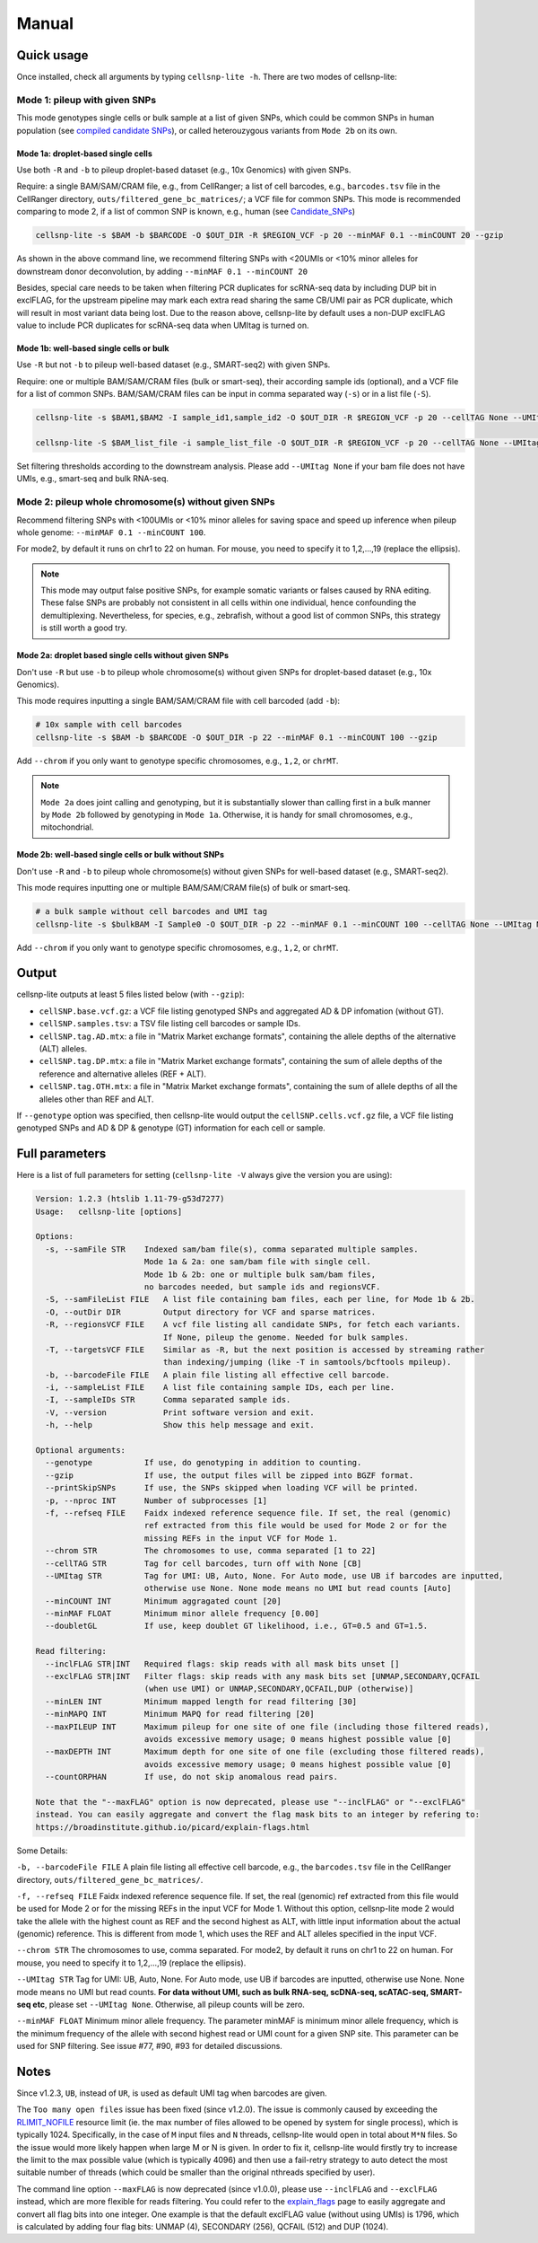 Manual
======

Quick usage
-----------

Once installed, check all arguments by typing ``cellsnp-lite -h``. 
There are two modes of cellsnp-lite:

Mode 1: pileup with given SNPs
~~~~~~~~~~~~~~~~~~~~~~~~~~~~~~
This mode genotypes single cells or bulk sample at a list of given SNPs, which 
could be common SNPs in human population (see `compiled candidate SNPs`_), or
called heterouzygous variants from ``Mode 2b`` on its own.

.. _compiled candidate SNPs: snp_list.html


Mode 1a: droplet-based single cells
+++++++++++++++++++++++++++++++++++

Use both ``-R`` and ``-b`` to pileup droplet-based dataset (e.g., 10x Genomics) with given SNPs.

Require: a single BAM/SAM/CRAM file, e.g., from CellRanger; a list of cell barcodes,
e.g., ``barcodes.tsv`` file in the CellRanger directory, 
``outs/filtered_gene_bc_matrices/``; 
a VCF file for common SNPs. This mode is recommended comparing to mode 2, if a
list of common SNP is known, e.g., human (see `Candidate_SNPs`_)

.. _Candidate_SNPs: https://cellsnp-lite.readthedocs.io/en/latest/snp_list.html

.. code-block:: bash

  cellsnp-lite -s $BAM -b $BARCODE -O $OUT_DIR -R $REGION_VCF -p 20 --minMAF 0.1 --minCOUNT 20 --gzip

As shown in the above command line, we recommend filtering SNPs with <20UMIs
or <10% minor alleles for downstream donor deconvolution, by adding
``--minMAF 0.1 --minCOUNT 20``

Besides, special care needs to be taken when filtering PCR duplicates for scRNA-seq data by
including DUP bit in exclFLAG, for the upstream pipeline may mark each extra read sharing
the same CB/UMI pair as PCR duplicate, which will result in most variant data being lost.
Due to the reason above, cellsnp-lite by default uses a non-DUP exclFLAG value to include PCR
duplicates for scRNA-seq data when UMItag is turned on.


Mode 1b: well-based single cells or bulk
++++++++++++++++++++++++++++++++++++++++

Use ``-R`` but not ``-b`` to pileup well-based dataset (e.g., SMART-seq2) with given SNPs.

Require: one or multiple BAM/SAM/CRAM files (bulk or smart-seq), their according
sample ids (optional), and a VCF file for a list of common SNPs. BAM/SAM/CRAM files
can be input in comma separated way (``-s``) or in a list file (``-S``).

.. code-block:: bash

  cellsnp-lite -s $BAM1,$BAM2 -I sample_id1,sample_id2 -O $OUT_DIR -R $REGION_VCF -p 20 --cellTAG None --UMItag None --gzip

  cellsnp-lite -S $BAM_list_file -i sample_list_file -O $OUT_DIR -R $REGION_VCF -p 20 --cellTAG None --UMItag None --gzip

Set filtering thresholds according to the downstream analysis. Please add
``--UMItag None`` if your bam file does not have UMIs, e.g., smart-seq and bulk
RNA-seq.



Mode 2: pileup whole chromosome(s) without given SNPs
~~~~~~~~~~~~~~~~~~~~~~~~~~~~~~~~~~~~~~~~~~~~~~~~~~~~~

Recommend filtering SNPs with <100UMIs or <10% minor alleles for saving space and speed up inference
when pileup whole genome: ``--minMAF 0.1 --minCOUNT 100``.

For mode2, by default it runs on chr1 to 22 on human. For mouse, you need to specify it to 1,2,...,19 
(replace the ellipsis).

.. note::
   This mode may output false positive SNPs, for example somatic variants or falses caused by
   RNA editing. These false SNPs are probably not consistent in all cells within one individual, hence
   confounding the demultiplexing. Nevertheless, for species, e.g., zebrafish, without a good list of
   common SNPs, this strategy is still worth a good try.


Mode 2a: droplet based single cells without given SNPs
++++++++++++++++++++++++++++++++++++++++++++++++++++++

Don't use ``-R`` but use ``-b`` to pileup whole chromosome(s) without given SNPs 
for droplet-based dataset (e.g., 10x Genomics).

This mode requires inputting a single BAM/SAM/CRAM file with cell barcoded (add ``-b``):

.. code-block:: bash

  # 10x sample with cell barcodes
  cellsnp-lite -s $BAM -b $BARCODE -O $OUT_DIR -p 22 --minMAF 0.1 --minCOUNT 100 --gzip

Add ``--chrom`` if you only want to genotype specific chromosomes, e.g., ``1,2``, or ``chrMT``.

.. note::
   ``Mode 2a`` does joint calling and genotyping, but it is substantially slower than 
   calling first in a bulk manner by ``Mode 2b`` followed by genotyping in ``Mode 1a``. 
   Otherwise, it is handy for small chromosomes, e.g., mitochondrial.


Mode 2b: well-based single cells or bulk without SNPs
+++++++++++++++++++++++++++++++++++++++++++++++++++++

Don't use ``-R`` and ``-b`` to pileup whole chromosome(s) without given SNPs 
for well-based dataset (e.g., SMART-seq2).

This mode requires inputting one or multiple BAM/SAM/CRAM file(s) of bulk or smart-seq.

.. code-block:: bash

  # a bulk sample without cell barcodes and UMI tag
  cellsnp-lite -s $bulkBAM -I Sample0 -O $OUT_DIR -p 22 --minMAF 0.1 --minCOUNT 100 --cellTAG None --UMItag None --gzip

Add ``--chrom`` if you only want to genotype specific chromosomes, e.g., ``1,2``, or ``chrMT``.


Output
------
cellsnp-lite outputs at least 5 files listed below (with ``--gzip``):

* ``cellSNP.base.vcf.gz``: a VCF file listing genotyped SNPs and aggregated AD & DP infomation (without GT).
* ``cellSNP.samples.tsv``: a TSV file listing cell barcodes or sample IDs.
* ``cellSNP.tag.AD.mtx``: a file in "Matrix Market exchange formats", containing the allele depths of the alternative (ALT) alleles.
* ``cellSNP.tag.DP.mtx``: a file in "Matrix Market exchange formats", containing the sum of allele depths of the reference and alternative alleles (REF + ALT).
* ``cellSNP.tag.OTH.mtx``: a file in "Matrix Market exchange formats", containing the sum of allele depths of all the alleles other than REF and ALT.

If ``--genotype`` option was specified, then cellsnp-lite would output the ``cellSNP.cells.vcf.gz`` file, a VCF file listing genotyped SNPs and AD & DP & genotype (GT) information for each cell or sample.


Full parameters
---------------
Here is a list of full parameters for setting (``cellsnp-lite -V`` always give the 
version you are using):

.. code-block:: html

  Version: 1.2.3 (htslib 1.11-79-g53d7277)
  Usage:   cellsnp-lite [options]
  
  Options:
    -s, --samFile STR    Indexed sam/bam file(s), comma separated multiple samples.
                         Mode 1a & 2a: one sam/bam file with single cell.
                         Mode 1b & 2b: one or multiple bulk sam/bam files,
                         no barcodes needed, but sample ids and regionsVCF.
    -S, --samFileList FILE   A list file containing bam files, each per line, for Mode 1b & 2b.
    -O, --outDir DIR         Output directory for VCF and sparse matrices.
    -R, --regionsVCF FILE    A vcf file listing all candidate SNPs, for fetch each variants.
                             If None, pileup the genome. Needed for bulk samples.
    -T, --targetsVCF FILE    Similar as -R, but the next position is accessed by streaming rather
                             than indexing/jumping (like -T in samtools/bcftools mpileup).
    -b, --barcodeFile FILE   A plain file listing all effective cell barcode.
    -i, --sampleList FILE    A list file containing sample IDs, each per line.
    -I, --sampleIDs STR      Comma separated sample ids.
    -V, --version            Print software version and exit.
    -h, --help               Show this help message and exit.
  
  Optional arguments:
    --genotype           If use, do genotyping in addition to counting.
    --gzip               If use, the output files will be zipped into BGZF format.
    --printSkipSNPs      If use, the SNPs skipped when loading VCF will be printed.
    -p, --nproc INT      Number of subprocesses [1]
    -f, --refseq FILE    Faidx indexed reference sequence file. If set, the real (genomic)
                         ref extracted from this file would be used for Mode 2 or for the
                         missing REFs in the input VCF for Mode 1.
    --chrom STR          The chromosomes to use, comma separated [1 to 22]
    --cellTAG STR        Tag for cell barcodes, turn off with None [CB]
    --UMItag STR         Tag for UMI: UB, Auto, None. For Auto mode, use UB if barcodes are inputted,
                         otherwise use None. None mode means no UMI but read counts [Auto]
    --minCOUNT INT       Minimum aggragated count [20]
    --minMAF FLOAT       Minimum minor allele frequency [0.00]
    --doubletGL          If use, keep doublet GT likelihood, i.e., GT=0.5 and GT=1.5.
  
  Read filtering:
    --inclFLAG STR|INT   Required flags: skip reads with all mask bits unset []
    --exclFLAG STR|INT   Filter flags: skip reads with any mask bits set [UNMAP,SECONDARY,QCFAIL
                         (when use UMI) or UNMAP,SECONDARY,QCFAIL,DUP (otherwise)]
    --minLEN INT         Minimum mapped length for read filtering [30]
    --minMAPQ INT        Minimum MAPQ for read filtering [20]
    --maxPILEUP INT      Maximum pileup for one site of one file (including those filtered reads),
                         avoids excessive memory usage; 0 means highest possible value [0]
    --maxDEPTH INT       Maximum depth for one site of one file (excluding those filtered reads),
                         avoids excessive memory usage; 0 means highest possible value [0]
    --countORPHAN        If use, do not skip anomalous read pairs.
  
  Note that the "--maxFLAG" option is now deprecated, please use "--inclFLAG" or "--exclFLAG"
  instead. You can easily aggregate and convert the flag mask bits to an integer by refering to:
  https://broadinstitute.github.io/picard/explain-flags.html
    

Some Details:

``-b, --barcodeFile FILE`` A plain file listing all effective cell barcode, e.g., the ``barcodes.tsv`` file in the CellRanger directory, ``outs/filtered_gene_bc_matrices/``.

``-f, --refseq FILE`` Faidx indexed reference sequence file. If set, the real (genomic) ref extracted from this file would be used for Mode 2 or for the missing REFs in the input VCF for Mode 1. Without this option, cellsnp-lite mode 2 would take the allele with the highest count as REF and the second highest as ALT, with little input information about the actual (genomic) reference. This is different from mode 1, which uses the REF and ALT alleles specified in the input VCF.

``--chrom STR`` The chromosomes to use, comma separated. For mode2, by default it runs on chr1 to 22 on human. For mouse, you need to specify it to 1,2,...,19 (replace the ellipsis).

``--UMItag STR`` Tag for UMI: UB, Auto, None. For Auto mode, use UB if barcodes are inputted, otherwise use None. None mode means no UMI but read counts. **For data without UMI, such as bulk RNA-seq, scDNA-seq, scATAC-seq, SMART-seq etc**, please set ``--UMItag None``. Otherwise, all pileup counts will be zero.

``--minMAF FLOAT`` Minimum minor allele frequency. The parameter minMAF is minimum minor allele frequency, which is the minimum frequency of the allele with second highest read or UMI count for a given SNP site. This parameter can be used for SNP filtering. See issue #77, #90, #93 for detailed discussions.


Notes
-----

Since v1.2.3, ``UB``, instead of ``UR``, is used as default UMI tag when barcodes are given.

The ``Too many open files`` issue has been fixed (since v1.2.0). The issue is commonly
caused by exceeding the `RLIMIT_NOFILE`_ resource limit (ie. the max number of files allowed
to be opened by system for single process), which is typically 1024. Specifically, in the
case of ``M`` input files and ``N`` threads, cellsnp-lite would open in total about ``M*N`` files.
So the issue would more likely happen when large M or N is given. In order to fix it, cellsnp-lite
would firstly try to increase the limit to the max possible value (which is typically 4096) and
then use a fail-retry strategy to auto detect the most suitable number of threads (which could
be smaller than the original nthreads specified by user).

The command line option ``--maxFLAG`` is now deprecated (since v1.0.0), please use ``--inclFLAG`` and
``--exclFLAG`` instead, which are more flexible for reads filtering. You could refer to
the explain_flags_ page to easily aggregate and convert all flag bits into one integer.
One example is that the default exclFLAG value (without using UMIs) is 1796, which is
calculated by adding four flag bits: UNMAP (4), SECONDARY (256), QCFAIL (512) and DUP (1024).

.. _RLIMIT_NOFILE: https://man7.org/linux/man-pages/man2/getrlimit.2.html
.. _explain_flags: https://broadinstitute.github.io/picard/explain-flags.html


